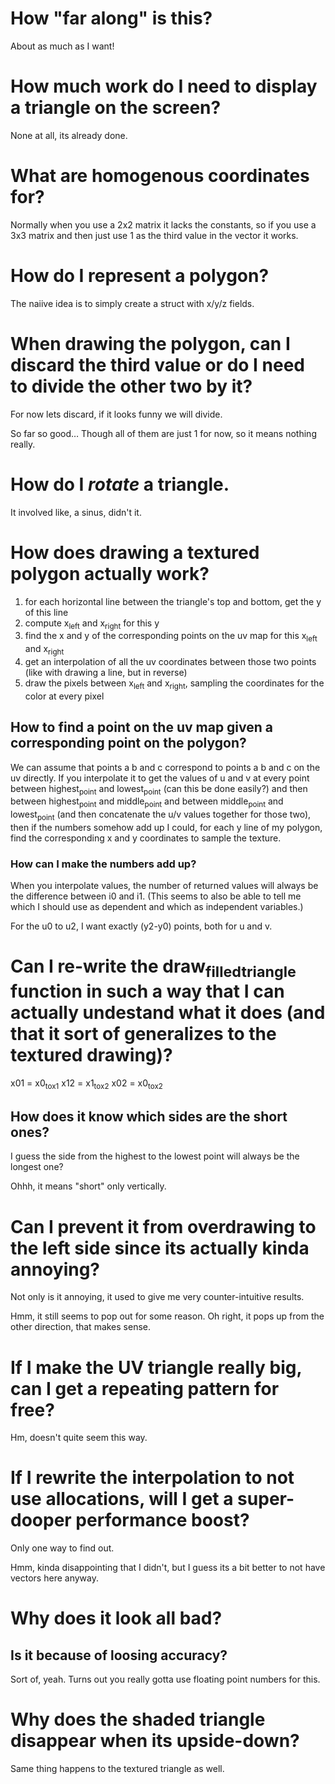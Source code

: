 * How "far along" is this?
About as much as I want!

* How much work do I need to display a triangle on the screen?
None at all, its already done.

* What are homogenous coordinates for?

Normally when you use a 2x2 matrix it lacks the constants, so if you use a 3x3 matrix and then just use 1 as the third value in the vector it works. 

* How do I represent a polygon?

The naiive idea is to simply create a struct with x/y/z fields.

* When drawing the polygon, can I discard the third value or do I need to divide the other two by it?

For now lets discard, if it looks funny we will divide. 

So far so good... Though all of them are just 1 for now, so it means nothing really. 

* How do I /rotate/ a triangle. 

It involved like, a sinus, didn't it. 

* How does drawing a textured polygon actually work?

1. for each horizontal line between the triangle's top and bottom, get the y of this line
2. compute x_left and x_right for this y
3. find the x and y of the corresponding points on the uv map for this x_left and x_right
4. get an interpolation of all the uv coordinates between those two points (like with drawing a line, but in reverse)
5. draw the pixels between x_left and x_right, sampling the coordinates for the color at every pixel

** How to find a point on the uv map given a corresponding point on the polygon?

We can assume that points a b and c correspond to points a b and c on the uv directly. If you interpolate it to get the values of u and v at every point between highest_point and lowest_point (can this be done easily?) and then between highest_point and middle_point and between middle_point and lowest_point (and then concatenate the u/v values together for those two), then if the numbers somehow add up I could, for each y line of my polygon, find the corresponding x and y coordinates to sample the texture. 

*** How can I make the numbers add up? 

When you interpolate values, the number of returned values will always be the difference between i0 and i1. (This seems to also be able to tell me which I should use as dependent and which as independent variables.)

For the u0 to u2, I want exactly (y2-y0) points, both for u and v.



* Can I re-write the draw_filled_triangle function in such a way that I can actually undestand what it does (and that it sort of generalizes to the textured drawing)?

x01 = x0_to_x1
x12 = x1_to_x2
x02 = x0_to_x2

** How does it know which sides are the short ones?

I guess the side from the highest to the lowest point will always be the longest one?

Ohhh, it means "short" only vertically.

* Can I prevent it from overdrawing to the left side since its actually kinda annoying?

Not only is it annoying, it used to give me very counter-intuitive results.


Hmm, it still seems to pop out for some reason. Oh right, it pops up from the other direction, that makes sense. 

* If I make the UV triangle really big, can I get a repeating pattern for free?

Hm, doesn't quite seem this way. 

* If I rewrite the interpolation to not use allocations, will I get a super-dooper performance boost?
Only one way to find out. 

Hmm, kinda disappointing that I didn't, but I guess its a bit better to not have vectors here anyway.

* Why does it look all bad?

** Is it because of loosing accuracy? 
Sort of, yeah. Turns out you really gotta use floating point numbers for this.

* Why does the shaded triangle disappear when its upside-down?
Same thing happens to the textured triangle as well. 
